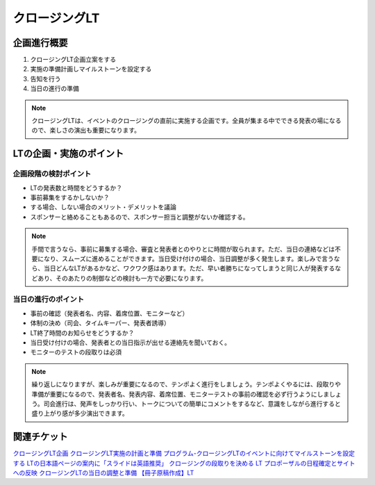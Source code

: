 .. closing:

===============
クロージングLT
===============


企画進行概要
===============

1. クロージングLT企画立案をする
2. 実施の準備計画しマイルストーンを設定する
3. 告知を行う
4. 当日の進行の準備

.. note::

    クロージングLTは、イベントのクロージングの直前に実施する企画です。全員が集まる中でできる発表の場になるので、楽しさの演出も重要になります。


LTの企画・実施のポイント
===========================

企画段階の検討ポイント
--------------------------

* LTの発表数と時間をどうするか？
* 事前募集をするかしないか？
* する場合、しない場合のメリット・デメリットを議論
* スポンサーと絡めることもあるので、スポンサー担当と調整がないか確認する。

.. note::

    手間で言うなら、事前に募集する場合、審査と発表者とのやりとに時間が取られます。ただ、当日の連絡などは不要になり、スムーズに進めることができます。当日受け付けの場合、当日調整が多く発生します。楽しみで言うなら、当日どんなLTがあるかなど、ワクワク感はあります。ただ、早い者勝ちになってしまうと同じ人が発表するなどあり、そのあたりの制御などの検討も一方で必要になります。


当日の進行のポイント
--------------------------

* 事前の確認（発表者名、内容、着席位置、モニターなど）
* 体制の決め（司会、タイムキーパー、発表者誘導）
* LT終了時間のお知らせをどうするか？
* 当日受け付けの場合、発表者との当日指示が出せる連絡先を聞いておく。
* モニターのテストの段取りは必須

.. note::
    
    繰り返しになりますが、楽しみが重要になるので、テンポよく進行をしましょう。テンポよくやるには、段取りや準備が重要になるので、発表者名、発表内容、着席位置、モニターテストの事前の確認を必ず行うようにしましょう。司会進行は、発声をしっかり行い、トークについての簡単にコメントをするなど、意識をしながら進行すると盛り上がり感が多少演出できます。


関連チケット
===========================

`クロージングLT企画 <https://pyconjp.atlassian.net/browse/SAR-597>`_
`クロージングLT実施の計画と準備 <https://pyconjp.atlassian.net/browse/SAR-622>`_
`プログラム-クロージングLTのイベントに向けてマイルストーンを設定する <https://pyconjp.atlassian.net/browse/SAR-816>`_
`LTの日本語ページの案内に「スライドは英語推奨」 <https://pyconjp.atlassian.net/browse/SAR-1284>`_
`クロージングの段取りを決める <https://pyconjp.atlassian.net/browse/SAR-1348>`_
`LT プロポーザルの日程確定とサイトへの反映 <https://pyconjp.atlassian.net/browse/SAR-419>`_
`クロージングLTの当日の調整と準備 <https://pyconjp.atlassian.net/browse/SAR-1113>`_
`【冊子原稿作成】LT  <https://pyconjp.atlassian.net/browse/SAR-1161>`_
